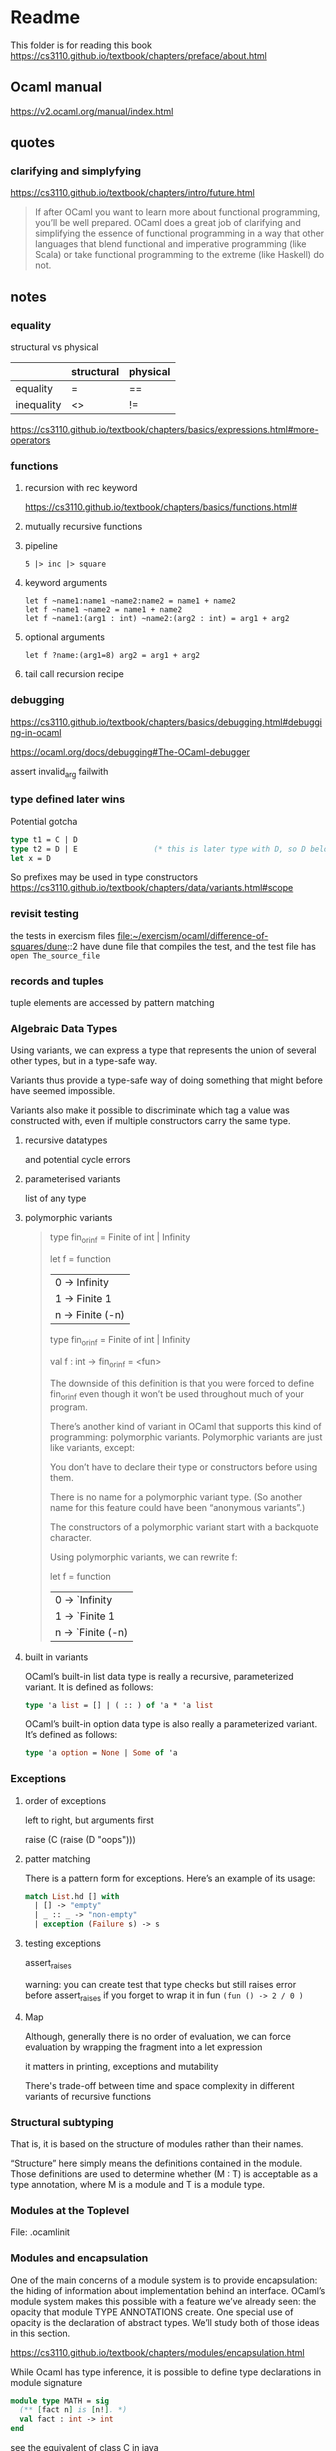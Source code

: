 * Readme

This folder is for reading this book
https://cs3110.github.io/textbook/chapters/preface/about.html

** Ocaml manual
https://v2.ocaml.org/manual/index.html

** quotes

*** clarifying and simplyfying

https://cs3110.github.io/textbook/chapters/intro/future.html

#+begin_quote
If after OCaml you want to learn more about functional programming, you’ll be
well prepared. OCaml does a great job of clarifying and simplifying the essence
of functional programming in a way that other languages that blend functional
and imperative programming (like Scala) or take functional programming to the
extreme (like Haskell) do not.
#+end_quote

** notes
*** equality
structural vs physical

|            | structural | physical |
|------------+------------+----------|
| equality   | =          | ==       |
| inequality | <>         | !=       |
https://cs3110.github.io/textbook/chapters/basics/expressions.html#more-operators

*** functions
**** recursion with rec keyword
https://cs3110.github.io/textbook/chapters/basics/functions.html#

**** mutually recursive functions

**** pipeline
#+begin_example
5 |> inc |> square
#+end_example

**** keyword arguments
#+begin_example
let f ~name1:name1 ~name2:name2 = name1 + name2
let f ~name1 ~name2 = name1 + name2
let f ~name1:(arg1 : int) ~name2:(arg2 : int) = arg1 + arg2
#+end_example

**** optional arguments
#+begin_example
let f ?name:(arg1=8) arg2 = arg1 + arg2
#+end_example

**** tail call recursion recipe

*** debugging
https://cs3110.github.io/textbook/chapters/basics/debugging.html#debugging-in-ocaml

https://ocaml.org/docs/debugging#The-OCaml-debugger

assert invalid_arg failwith
*** type defined later wins
Potential gotcha

#+begin_src ocaml
  type t1 = C | D
  type t2 = D | E                 (* this is later type with D, so D belongs to t2 *)
  let x = D
#+end_src

So prefixes may be used in type constructors
https://cs3110.github.io/textbook/chapters/data/variants.html#scope
*** revisit testing

the tests in exercism files
file:~/exercism/ocaml/difference-of-squares/dune::2
have dune file that compiles the test, and the test file has ~open The_source_file~
*** records and tuples

tuple elements are accessed by pattern matching
*** Algebraic Data Types
Using variants, we can express a type that represents the union of several other
types, but in a type-safe way.

Variants thus provide a type-safe way of doing something that might before have
seemed impossible.

Variants also make it possible to discriminate which tag a value was constructed
with, even if multiple constructors carry the same type.
**** recursive datatypes
and potential cycle errors

**** parameterised variants
list of any type

**** polymorphic variants

#+begin_quote
type fin_or_inf = Finite of int | Infinity

let f = function
  | 0 -> Infinity
  | 1 -> Finite 1
  | n -> Finite (-n)

type fin_or_inf = Finite of int | Infinity

val f : int -> fin_or_inf = <fun>

The downside of this definition is that you were forced to define fin_or_inf even though it won’t be used throughout much of your program.

There’s another kind of variant in OCaml that supports this kind of programming: polymorphic variants. Polymorphic variants are just like variants, except:

    You don’t have to declare their type or constructors before using them.

    There is no name for a polymorphic variant type. (So another name for this feature could have been “anonymous variants”.)

    The constructors of a polymorphic variant start with a backquote character.

Using polymorphic variants, we can rewrite f:

let f = function
  | 0 -> `Infinity
  | 1 -> `Finite 1
  | n -> `Finite (-n)
#+end_quote

**** built in variants

OCaml’s built-in list data type is really a recursive, parameterized variant. It
is defined as follows:
#+begin_src ocaml
type 'a list = [] | ( :: ) of 'a * 'a list
#+end_src

OCaml’s built-in option data type is also really a parameterized variant. It’s
defined as follows:

#+begin_src ocaml
type 'a option = None | Some of 'a
#+end_src

*** Exceptions

**** order of exceptions
left to right, but arguments first

raise (C (raise (D "oops")))

**** patter matching
There is a pattern form for exceptions. Here’s an example of its usage:

#+begin_src ocaml
match List.hd [] with
  | [] -> "empty"
  | _ :: _ -> "non-empty"
  | exception (Failure s) -> s

#+end_src

**** testing exceptions

assert_raises

warning: you can create test that type checks
but still raises error before assert_raises
if you forget to wrap it in fun ~(fun () -> 2 / 0 )~

**** Map

Although, generally there is no order of evaluation, we can force evaluation by
wrapping the fragment into a let expression

it matters in printing, exceptions and mutability

There's trade-off between time and space complexity in different variants of
recursive functions

*** Structural subtyping
That is, it is based on the structure of modules rather than their names.

“Structure” here simply means the definitions contained in the module. Those
definitions are used to determine whether (M : T) is acceptable as a type
annotation, where M is a module and T is a module type.

*** Modules at the Toplevel
File: .ocamlinit

*** Modules and encapsulation
One of the main concerns of a module system is to provide encapsulation: the
hiding of information about implementation behind an interface. OCaml’s module
system makes this possible with a feature we’ve already seen: the opacity that
module TYPE ANNOTATIONS create. One special use of opacity is the declaration of
abstract types. We’ll study both of those ideas in this section.

https://cs3110.github.io/textbook/chapters/modules/encapsulation.html

While Ocaml has type inference, it is possible to define type declarations in
module signature

#+begin_src ocaml
  module type MATH = sig
    (** [fact n] is [n!]. *)
    val fact : int -> int
  end
#+end_src

see the equivalent of class C in java


Abstract Types

Pretty printing
directive #install_printer

*** Compilation Units
A compilation unit is a pair of OCaml source files in the same directory. They
share the same base name, call it x, but their extensions differ: one file is x.
ml, the other is x.mli. The file x.ml is called the implementation, and x.mli is
called the interface.

Unfortunately that does mean we’ve duplicated Stack.S in both the interface and
implementation files. There’s no way to automatically “import” an already
declared module type from a .mli file into the corresponding .ml file.

*** Functors
Functors can be though of as a parameterised structures

Since functors  are functions we can apply them

*** Correctness

**** 3 possibilities

***** documentation
Documentation is the ground truth of what a programmer intended, as opposed to
what they actually wrote.
The cognitive task of explaining our ideas to other humans is certainly
different than explaining our ideas to the computer. That can expose failures in
our thinking.

***** testing
Testing is the ground truth of what a program actually does, as opposed to what
the programmer intended.

Good scientists demand evidence. That demand comes not out of arrogance but
humility. We human beings are so amazingly good at deluding ourselves.

***** proof
Finally, beyond documentation and testing, there is mathematical proof of
correctness. Techniques from logic and discrete math can be used to formally
prove that a program is correct according to a specification. Such proofs aren’t
necessarily easy—in fact they take even more human discipline and training than
documentation and testing do.

*** specifications
A specification is a contract between a client of some unit of code and the
implementer of that code. The most common place we find specifications is as
comments in the interface (.mli) files for a module. There, the implementer of
the module spells out what the client may and may not assume about the module’s
behavior.

**** Writing Specifications
Good specifications have to balance two conflicting goals; they must be
.+ sufficiently restrictive, ruling out implementations that would be useless to clients, as well as
.+ sufficiently general, not ruling out implementations that would be useful to clients.

Writing good specifications is hard because the language and compiler do nothing
to check the correctness of a specification: there’s no type system for them, no
warnings, etc.

Specifications should be written quite early. As soon as a design decision is
made, document it in a specification. Specifications should continue to be
updated throughout implementation. A specification becomes obsolete only when
the code it specifies becomes obsolete and is removed from the code base.

**** Abstraction by Specification.
Abstraction enables modular programming by hiding the details of implementations.
Specifications are a part of that kind of abstraction: they reveal certain
information about the behavior of a module without disclosing all the details of
the module’s implementation.

Locality is one of the benefits of abstraction by specification. A module can be
understood without needing to examine its implementation. This locality is
critical in implementing large programs, and even in implementing smaller
programs in teams. No one person can keep the entire system in their head at a
time.

**** Abstraction barrier
The specification forms an abstraction barrier that protects the implementer
from the client and vice versa. Making assumptions about the implementation that
are not guaranteed by the specification is known as violating the abstraction
barrier. The abstraction barrier enforces local reasoning. Further, it promotes
loose coupling between different code modules.

** next reading


https://cs3110.github.io/textbook/chapters/correctness/specifications.html
